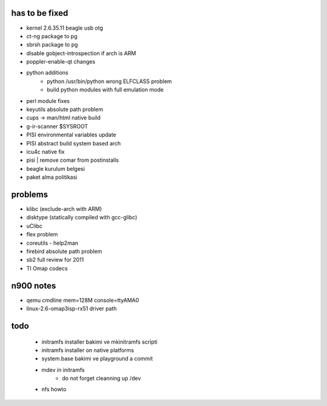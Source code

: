 has to be fixed
---------------
- kernel 2.6.35.11 beagle usb otg
- ct-ng package to pg
- sbrsh package to pg
- disable gobject-introspection if arch is ARM
- poppler-enable-qt changes
- python additions
    - python /usr/bin/python wrong ELFCLASS problem
    - build python modules with full emulation mode
- perl module fixes
- keyutils absolute path problem
- cups -> man/html native build
- g-ir-scanner $SYSROOT
- PISI environmental variables update
- PISI abstract build system based arch
- icu4c native fix
- pisi | remove comar from postinstalls
- beagle kurulum belgesi
- paket alma politikasi

problems
--------
- klibc (exclude-arch with ARM)
- disktype (statically compiled with gcc-glibc)
- uClibc
- flex problem
- coreutils - help2man
- firebird absolute path problem
- sb2 full review for 2011
- TI Omap codecs

n900 notes
----------
- qemu cmdline mem=128M console=ttyAMA0
- linux-2.6-omap3isp-rx51 driver path

todo
----
 - initramfs installer bakimi ve mkinitramfs scripti
 - initramfs installer on native platforms
 - system.base bakimi ve playground a commit
 - mdev in initramfs
    - do not forget cleanning up /dev

 - nfs howto

